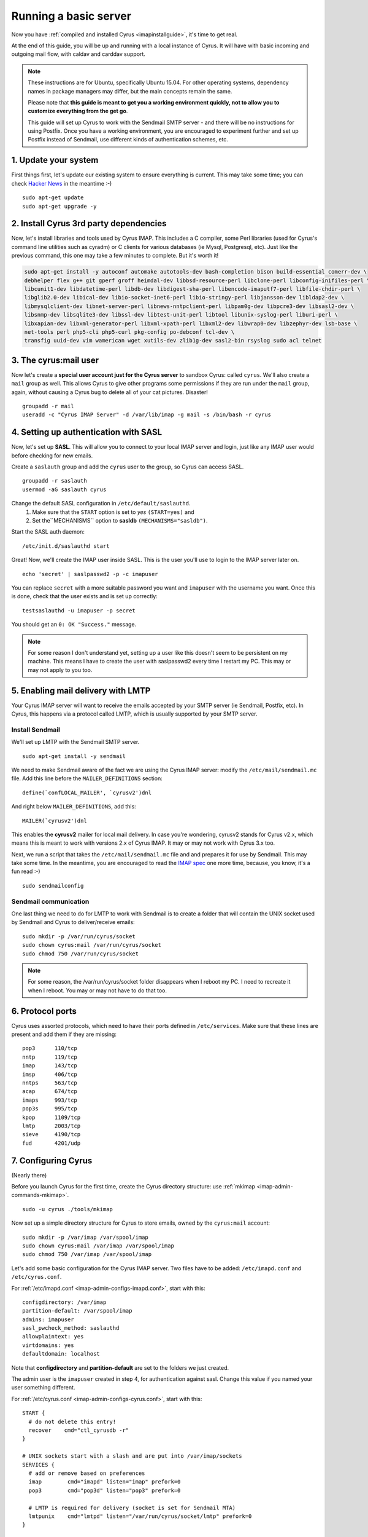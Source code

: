 .. _basicserver:
==================================
Running a basic server
==================================

Now you have :ref:`compiled and installed Cyrus <imapinstallguide>`, it's time to get real.

At the end of this guide, you will be up and running with a local instance of Cyrus. It will have with basic incoming and outgoing mail flow, with caldav and carddav support.

.. todo::
    Bron says: I don't care if it's a docker image with everything else and a checkout of a point in time, but it would be great to have everyone with a "real" environment that you can run a Cyrus master build in and actually use as an email / caldav / carddav server with all the bits and pieces.

.. note::
    These instructions are for Ubuntu, specifically Ubuntu 15.04. For other operating systems, dependency names in package managers may differ, but the main concepts remain the same.

    Please note that **this guide is meant to get you a working environment quickly, not to allow you to customize everything from the get go**. 

    This guide will set up Cyrus to work with the Sendmail SMTP server - and there will be no instructions for using Postfix. Once you have a working environment, you are encouraged to experiment further and set up Postfix instead of Sendmail, use different kinds of authentication schemes, etc.
  

1. Update your system
----------------------
First things first, let's update our existing system to ensure everything is current. This may take some time; you can check `Hacker News`_ in the meantime :-)

::

    sudo apt-get update  
    sudo apt-get upgrade -y

.. _Hacker News: https://news.ycombinator.com/

2. Install Cyrus 3rd party dependencies
---------------------------------------

Now, let's install libraries and tools used by Cyrus IMAP. This includes a C compiler, some Perl libraries (used for Cyrus's command line utilities such as cyradm) or C clients for various databases (ie Mysql, Postgresql, etc). Just like the previous command, this one may take a few minutes to complete. But it's worth it!

.. code-block:: bash

    sudo apt-get install -y autoconf automake autotools-dev bash-completion bison build-essential comerr-dev \
    debhelper flex g++ git gperf groff heimdal-dev libbsd-resource-perl libclone-perl libconfig-inifiles-perl \
    libcunit1-dev libdatetime-perl libdb-dev libdigest-sha-perl libencode-imaputf7-perl libfile-chdir-perl \
    libglib2.0-dev libical-dev libio-socket-inet6-perl libio-stringy-perl libjansson-dev libldap2-dev \
    libmysqlclient-dev libnet-server-perl libnews-nntpclient-perl libpam0g-dev libpcre3-dev libsasl2-dev \
    libsnmp-dev libsqlite3-dev libssl-dev libtest-unit-perl libtool libunix-syslog-perl liburi-perl \
    libxapian-dev libxml-generator-perl libxml-xpath-perl libxml2-dev libwrap0-dev libzephyr-dev lsb-base \
    net-tools perl php5-cli php5-curl pkg-config po-debconf tcl-dev \
    transfig uuid-dev vim wamerican wget xutils-dev zlib1g-dev sasl2-bin rsyslog sudo acl telnet  


3. The cyrus:mail user
----------------------

Now let's create a **special user account just for the Cyrus server** to sandbox Cyrus: called ``cyrus``. We'll also create a ``mail`` group as well. This allows Cyrus to give other programs some permissions if they are run under the ``mail`` group, again, without causing a Cyrus bug to delete all of your cat pictures. Disaster!

::

    groupadd -r mail  
    useradd -c "Cyrus IMAP Server" -d /var/lib/imap -g mail -s /bin/bash -r cyrus  

4. Setting up authentication with SASL
--------------------------------------

Now, let's set up **SASL**. This will allow you to connect to your local IMAP server and login, just like any IMAP user would before checking for new emails.

Create a ``saslauth`` group and add the ``cyrus`` user to the group, so Cyrus can access SASL.

::

    groupadd -r saslauth  
    usermod -aG saslauth cyrus
    
Change the default SASL configuration in ``/etc/default/saslauthd``.
    1. Make sure that the ``START`` option is set to *yes* ``(START=yes)`` and
    2. Set the``MECHANISMS`` option to **sasldb** ``(MECHANISMS="sasldb")``.
    
Start the SASL auth daemon:

::

    /etc/init.d/saslauthd start
    
Great! Now, we'll create the IMAP user inside SASL. This is the user you'll use to login to the IMAP server later on.

::

    echo 'secret' | saslpasswd2 -p -c imapuser
    
You can replace ``secret`` with a more suitable password you want and ``imapuser`` with the username you want. Once this is done, check that the user exists and is set up correctly:

::

    testsaslauthd -u imapuser -p secret  
    
You should get an ``0: OK "Success."`` message.

.. note::
    For some reason I don't understand yet, setting up a user like this doesn't seem to be persistent on my machine. This means I have to create the user with saslpasswd2 every time I restart my PC. This may or may not apply to you too.


5. Enabling mail delivery with LMTP
-----------------------------------

Your Cyrus IMAP server will want to receive the emails accepted by your SMTP server (ie Sendmail, Postfix, etc). In Cyrus, this happens via a protocol called LMTP, which is usually supported by your SMTP server.

Install Sendmail
################

We'll set up LMTP with the Sendmail SMTP server.

::

    sudo apt-get install -y sendmail  
    
We need to make Sendmail aware of the fact we are using the Cyrus IMAP server: modify the ``/etc/mail/sendmail.mc`` file. Add this line before the ``MAILER_DEFINITIONS`` section:

::

    define(`confLOCAL_MAILER', `cyrusv2')dnl  
    
And right below ``MAILER_DEFINITIONS``, add this:

::

    MAILER(`cyrusv2')dnl  
    
This enables the **cyrusv2** mailer for local mail delivery. In case you're wondering, cyrusv2 stands for Cyrus v2.x, which means this is meant to work with versions 2.x of Cyrus IMAP. It may or may not work with Cyrus 3.x too.

Next, we run a script that takes the ``/etc/mail/sendmail.mc`` file and and prepares it for use by Sendmail. This may take some time. In the meantime, you are encouraged to read the `IMAP spec`_ one more time, because, you know, it's a fun read :-)

::

    sudo sendmailconfig  

Sendmail communication
######################
    
One last thing we need to do for LMTP to work with Sendmail is to create a folder that will contain the UNIX socket used by Sendmail and Cyrus to deliver/receive emails:

::

    sudo mkdir -p /var/run/cyrus/socket  
    sudo chown cyrus:mail /var/run/cyrus/socket  
    sudo chmod 750 /var/run/cyrus/socket  

.. note::   
    For some reason, the /var/run/cyrus/socket folder disappears when I reboot my PC. I need to recreate it when I reboot. You may or may not have to do that too.   

.. _IMAP spec: http://tools.ietf.org/html/rfc3501

6. Protocol ports
-----------------
Cyrus uses assorted protocols, which need to have their ports defined in ``/etc/services``. Make sure that these lines are present and add them if they are missing:

::

    pop3      110/tcp  
    nntp      119/tcp  
    imap      143/tcp  
    imsp      406/tcp  
    nntps     563/tcp  
    acap      674/tcp  
    imaps     993/tcp  
    pop3s     995/tcp  
    kpop      1109/tcp  
    lmtp      2003/tcp  
    sieve     4190/tcp  
    fud       4201/udp      
    
7. Configuring Cyrus
--------------------
(Nearly there)

Before you launch Cyrus for the first time, create the Cyrus directory structure: use :ref:`mkimap <imap-admin-commands-mkimap>`.

::

    sudo -u cyrus ./tools/mkimap  
    
Now set up a simple directory structure for Cyrus to store emails, owned by the ``cyrus:mail`` account:

::

    sudo mkdir -p /var/imap /var/spool/imap  
    sudo chown cyrus:mail /var/imap /var/spool/imap  
    sudo chmod 750 /var/imap /var/spool/imap  

    
Let's add some basic configuration for the Cyrus IMAP server. Two files have to be added: ``/etc/imapd.conf`` and ``/etc/cyrus.conf``.

For :ref:`/etc/imapd.conf <imap-admin-configs-imapd.conf>`, start with this:

::

    configdirectory: /var/imap  
    partition-default: /var/spool/imap  
    admins: imapuser 
    sasl_pwcheck_method: saslauthd  
    allowplaintext: yes  
    virtdomains: yes  
    defaultdomain: localhost  
    
Note that **configdirectory** and **partition-default** are set to the folders we just created.

The admin user is the ``imapuser`` created in step 4, for authentication against sasl. Change this value if you named your user something different.

For :ref:`/etc/cyrus.conf <imap-admin-configs-cyrus.conf>`, start with this:

::

    START {  
      # do not delete this entry!
      recover    cmd="ctl_cyrusdb -r"
    }

    # UNIX sockets start with a slash and are put into /var/imap/sockets
    SERVICES {  
      # add or remove based on preferences
      imap        cmd="imapd" listen="imap" prefork=0
      pop3        cmd="pop3d" listen="pop3" prefork=0

      # LMTP is required for delivery (socket is set for Sendmail MTA)
      lmtpunix    cmd="lmtpd" listen="/var/run/cyrus/socket/lmtp" prefork=0
    }

    EVENTS {  
      # this is required
      checkpoint    cmd="ctl_cyrusdb -c" period=30

      # this is only necessary if using duplicate delivery suppression
      delprune    cmd="ctl_deliver -E 3" at=0400

      # expire data older than 28 days
      deleteprune cmd="cyr_expire -E 4 -D 28" at=0430
      expungeprune cmd="cyr_expire -E 4 -X 28" at=0445

      # this is only necessary if caching TLS sessions
      tlsprune    cmd="tls_prune" at=0400
    }

8. Launch Cyrus
---------------

::

    sudo ./master/master -d  

Check ``/var/log/syslog`` for errors so you can quickly understand potential problems.

Time to cheer!
 
Optional: Setting up SSL certificates
-------------------------------------
Let's set up encryption with TLS. Create a TLS certificate using OpenSSL. Generate the certificate and store it in the /var/imap/server.pem file:

::

    sudo openssl req -new -x509 -nodes -out /var/imap/server.pem \
    -keyout /var/imap/server.pem -days 365 \
    -subj "/C=US/ST=Denial/L=Springfield/O=Dis/CN=localhost"  
    
This creates a TLS certificate (`-out`) and private key (`-keyout`) in the `X.509 <https://en.wikipedia.org/wiki/X.509>`_ format (`-x509`). The certificate is set to expire in 365 days (`-days`) and has default information set up (`-subj ...`). The contents of the -subj is non-trivial and defined in `RFC 5280 <http://www.ietf.org/rfc/rfc5280.txt>`_, a brief summary is available on `stackoverflow <http://stackoverflow.com/questions/6464129/certificate-subject-x-509>`_ which is enough to decode our sample above.

Great! You should now have a file at /var/imap/server.pem. Give Cyrus access to this file:

::

    sudo chown cyrus:mail /var/imap/server.pem 
 
Awesome! Almost done. We will now configure the Cyrus IMAP server to actually use this TLS certificate. Open your Cyrus configuration file /etc/imapd.conf and add the following to lines at the end of it:

::

    tls_server_cert: /var/imap/server.pem  
    tls_server_key: /var/imap/server.pem  

This tells the server where to find the TLS certificate and the key. It may seem weird to specify the same file twice, but since the file has the x509 format, the server will know what to do. Cyrus is there for you, always (unless your hard drive burns down) ! :-)

The other configuration file we have to edit is /etc/cyrus.conf. Open it up with your favorite text editor and in the **SERVICES** section, add this line:

::

    imaps        cmd="imapd" listen="imaps" prefork=0  
    
Notice the `s` at the end of `imaps`. This says we are using TLS.   

If you now restart (or start) your Cyrus server, you should have Cyrus listening on port **993** (the IMAPS port) with the **STARTTLS IMAP extension** enabled. You can check that TLS works as expected with the following command:

::

    imtest -t "" -u imapuser -a imapuser -w secret localhost  
    
Make sure to replace `imapuser` with whatever user you set up with saslpasswd2 before, and to replace `secret` with the actual password you set for that user. 

Sending a test email
--------------------

We will now send a test email to our local development environment to see if everything works as expected:

* Sendmail should accept the incoming email,
* LMTP should transmit the email to Cyrus IMAP,
* You should be able to see the email stored on your filesystem.

But first, let's create a mailbox that we will send the test email to. We'll call this test mailbox `example@localhost`. 

::

    echo 'createmailbox user.example@localhost' | cyradm -u imapuser -w secret localhost  
    
Notice how we seem to be creating a mailbox named `user.example@localhost`. In fact, Cyrus understands this to be `example@localhost`, so we're fine. As usual, adjust the password via the `-w` option to the password you set above.

If you have explicitly enabled `unixhierarchysep` in `/etc/imapd.conf`, you should replace `user.example@localhost` with `user/example@localhost`. You can read more about unixhierarchysep in the :ref:`imapd MAN page <imap-admin-configs-imapd.conf>`.

Also, note that the command above might produce some weird looking output, such as:

::

    localhost> localhost>  
    
This happens because cyradm is normally used interactively, with a prompt. We aren't using a prompt, so this output is fine and expected. 

Now that the mailbox exists, we'll send it an email. We won't be using Fastmail or Yahoo Mail or Google Mail. No, no. We will use the good old telnet with raw SMTP commands. Let's do this!

First, connect to the Sendmail SMTP server:

::

    telnet localhost smtp 
    
You should see a prompt appear:

::

    Trying ::1...  
    Trying 127.0.0.1...  
    Connected to localhost.  
    Escape character is '^]'.  
    220 ... ESMTP Sendmail ...  
    
Now, we'll send the `SMTP commands <https://www.ietf.org/rfc/rfc2821.txt>`_ to the server. These are responsible for ordering Sendmail to store an email:

::

    EHLO localhost  
    MAIL FROM:<hello@localhost>  
    RCPT TO:<example@localhost>  
    DATA  
    Hello world!  
    .
    QUIT  
    
If you are using Sendmail as your SMTP server, you should be able to safely copy and paste this bit into the terminal before hitting your ENTER key. If not, you may want to paste these commands one by one (or make sure you enable `PIPELINING` in the SMTP config).

If you see a message like **250 2.0.0 ... Message accepted for delivery**, you did it! You should now have a file called `1.` in the `/var/spool/imap/user/example` directory, with the content of the email you sent just before.

If not, you may want to check `syslog` to see if any error messages show up and go through the previous steps again.

You should also be able to hook up a regular mail client to your shiny new mailserver and access the mailbox for example@localhost via IMAP and see the message.

Checking carddav
----------------

Checking caldav
---------------

----

Troubleshooting
---------------
Some common issues are explained below. You are welcome to join us in the :ref:`#cyrus IRC channel on Freenode <feedback>` if you need help or just want to chat about Cyrus, IMAP, donuts, etc :-)

I have all kinds of weird Perl errors when running cyradm
#########################################################

The solution is quite simple: we need to set the Perl library path right. To be honest, I was too lazy to figure out exactly which path was right, so I added this snippet to my ``~/.bashrc`` file:

::

    export PERL5LIB="$PERL5LIB:$(find path/to/cyrus/perl -type d | tr "\\n" ":")"  
    
Just make sure to change **path/to/cyrus** to the actual path to the Cyrus source code directory. This should be something like ``/home/jack/cyrus-src/perl``.

I can't connect to the IMAP server
##################################

Make sure that the SASL auth daemon is running. You can start it with this command:

::

    /etc/init.d/saslauthd start
    
You can safely run this command even if you don't know whether the SASL auth daemon is already running or not.

Emails are not being delivered to Cyrus
#######################################

Make sure that you have started Sendmail, which you can do like this:

::

    /etc/init.d/sendmail start
    
Something is not working but I can't figure out why
###################################################

More information is almost always logged to **syslog**. Make sure you start syslog with this command before starting the Cyrus server:

::

    /etc/init.d/rsyslog start 

